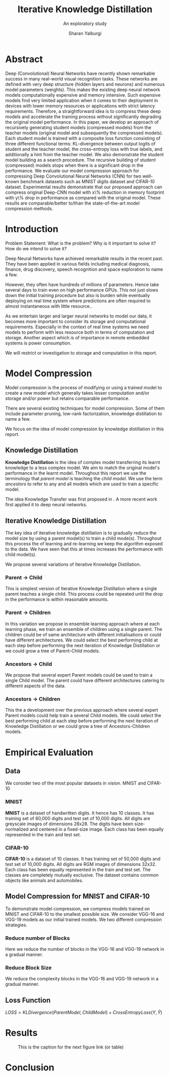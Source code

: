 #+TITLE: Iterative Knowledge Distillation
#+SUBTITLE: An exploratory study
#+AUTHOR: Sharan Yalburgi
#+OPTIONS: toc:nil H:3 num:2
#+LaTeX_CLASS_OPTIONS: [a4paper,twocolumn]
#+LATEX_HEADER: \usepackage[citestyle=authoryear-icomp,bibstyle=authoryear,hyperref=true,backref=true,maxcitenames=3,url=true,backend=biber,natbib=true]{biblatex}
#+LATEX_HEADER: \addbibresource{IterativeKD.bib}

* Abstract
Deep (Convolutional) Neural Networks have recently shown remarkable success in many real-world visual recognition tasks. These networks are defined with very deep structure (hidden layers and neurons) and numerous model parameters (weights). This makes the existing deep neural network models computationally expensive and memory intensive. Such expensive models find very limited application when it comes to their deployment in devices with lower memory resources or applications with strict latency requirements. Therefore, a straightforward idea is to compress these deep models and accelerate the training process without significantly degrading the original model performance. In this paper, we develop an approach of recursively generating student models (compressed models) from the teacher models (original model and subsequently the compressed models). Each student model is trained with a composite loss function consisting of three different functional terms: KL-divergence between output logits of student and the teacher model, the cross-entropy loss with true labels, and additionally a hint from the teacher model. We also demonstrate the student model building as a search procedure. The recursive building of student (compressed) models stops when there is a significant drop in the performance. We evaluate our model compression approach for compressing Deep Convolutional Neural Networks (CNN) for two well-known benchmark datasets such as MNIST digits dataset and CIFAR-10 dataset. Experimental results demonstrate that our proposed approach can compress original Deep-CNN model with x\% reduction in memory footprint with y\% drop in performance as compared with the original model. These results are comparable/better to/than the state-of-the-art model compression methods.
* Introduction
Problem Statement: What is the problem? Why is it important to solve
it? How do we intend to solve it?

Deep Neural Networks have achieved remarkable results in the recent
past. They have been applied in various fields including medical
diagnosis, finance, drug discovery, speech recognition and space
exploration to name a few.

However, they often have hundreds of millions of parameters. Hence
take several days to train even on high performance GPUs. This not
just slows down the initial training procedure but also is burden
while eventually deploying on real time system where predictions are
often required to almost instantaneous with little resource..

As we entertain larger and larger neural networks to model our data,
it becomes more important to consider its storage and computational
requirements. Especially in the context of real time systems we need
models to perform with less resource both in terms of computation and
storage. Another aspect which is of importance in remote embedded
systems is power consumption.

We will restrict or investigation to storage and computation in this report.

* Model Compression

Model compression is the process of modifying or using a trained model
to create a new model which generally takes lesser computation and/or
storage and/or power but retains comparable performance.

There are several existing techniques for model compression. Some of
them include parameter pruning, low-rank factorization, knowledge
distillation to name a few.

We focus on the idea of model compression by knowledge distillation in
this report.

** Knowledge Distillation

\textbf{Knowledge Distillation} is the idea of complex model
transferring its learnt knowledge to a less complex model. We aim to
match the original model's performance in the learnt model. Throughout
this report we use the terminology that \textit{parent model} is
teaching the \textit{child model}. We use the term \textit{ancestors}
to refer to any and all models which are used to train a specific
model.

The idea Knowledge Transfer was first proposed in
\cite{bucilua2006model}. A more recent work first applied it to deep
neural networks.\cite{ba2014deep}

** Iterative Knowledge Distillation
The key idea of iterative knowledge distillation is to gradually reduce the model size by using a parent model(s) to train a child mode(s). Throughout this process the of learning and re-learning we keep the algorithm exposed to the data. We have seen that this at times increases the performance with child model(s).

We propose several variations of Iterative Knowledge Distillation.

*** Parent $\rightarrow$ Child
This is simplest version of Iterative Knowledge Distillation where a single parent teaches a single child. This process could be repeated until the drop in the performance is within reasonable amounts.

*** Parent $\rightarrow$ Children
In this variation we propose in ensemble learning approach where at each learning phase, we train an ensemble of children using a single parent. The children could be of same architecture with different initialisations or could have different architectures. We could select the best performing child at each step before performing the next iteration of Knowledge Distillation or we could grow a tree of Parent-Child models. 

*** Ancestors $\rightarrow$ Child
We propose that several expert Parent models could be used to train a single Child model. The parent could have different architectures catering to different aspects of the data. 

*** Ancestors $\rightarrow$ Children
This the a development over the previous approach where several expert Parent models could help train a several Child models. We could select the best performing child at each step before performing the next iteration of Knowledge Distillation or we could grow a tree of Ancestors-Children models.

* Empirical Evaluation

** Data

We consider two of the most popular datasets in vision. MNIST and CIFAR-10

*** MNIST
\textbf{MNIST}\parencite{mnist} is a dataset of handwritten digits. It hence has 10 classes. It has training set of 60,000 digits and test set of 10,000 digits. All digits are greyscale images of dimensions 28x28. The digits have been size-normalized and centered in a fixed-size image. Each class has been equally represented in the train and test set.

*** CIFAR-10
\textbf{CIFAR-10}\parencite{cifar} is a dataset of 10 classes. It has training set of 50,000 digits and test set of 10,000 digits. All digits are RGM images of dimensions 32x32. Each class has been equally represented in the train and test set. The classes are completely mutually exclusive. The dataset contains common objects like animals and automobiles.

** Model Compression for MNIST and CIFAR-10

To demonstrate model compression, we compress models trained on MNIST and CIFAR-10 to the smallest possible size. We consider VGG-16 and VGG-19 models as our initial trained models. We two different compression strategies.

*** Reduce number of Blocks
Here we reduce the number of blocks in the VGG-16 and VGG-19 network in a gradual manner.

*** Reduce Block Size
We reduce the complexity blocks in the VGG-16 and VGG-19 network in a gradual manner.


** Loss Function

    $LOSS = KLDivergence(ParentModel, ChildModel) + CrossEntropyLoss(Y, \hat{Y})$


* Results

#+CAPTION: This is the caption for the next figure link (or table)
#+NAME:   fig:SED-HR4049
  [[./media/vgg16-cifar10/vgg16_cifar10_Acc.png]]

* Conclusion


\printbibliography
